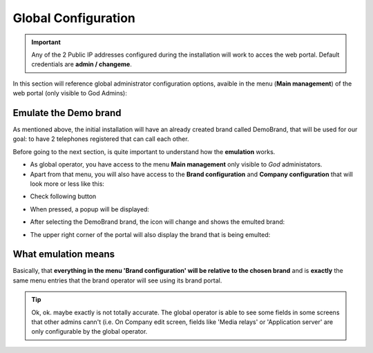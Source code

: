 ********************
Global Configuration
********************

.. important:: Any of the 2 Public IP addresses configured during the
    installation will work to acces the web portal. Default credentials are
    **admin / changeme**.

In this section will reference global administrator configuration options,
avaible in the menu (**Main management**) of the web portal (only visible to
God Admins):

Emulate the Demo brand
======================

As mentioned above, the initial installation will have an already created brand
called DemoBrand, that will be used for our goal: to have 2 telephones registered
that can call each other.

Before going to the next section, is quite important to understand how the
**emulation** works.

- As global operator, you have access to the menu **Main management** only
  visible to *God* administators.

- Apart from that menu, you will also have access to the **Brand configuration**
  and **Company configuration** that will look more or less like this:

.. ifconfig:: language == 'en'

    .. image:: img/en/emular_marca_prev.png
        :align: center

.. ifconfig:: language == 'es'

    .. image:: img/es/emular_marca_prev.png
        :align: center

- Check following button

.. ifconfig:: language == 'en'

    .. image:: img/en/emular_marca.png
        :align: center

.. ifconfig:: language == 'es'

    .. image:: img/es/emular_marca.png
        :align: center

- When pressed, a popup will be displayed:

.. ifconfig:: language == 'en'

    .. image:: img/en/emular_marca2.png
        :align: center

.. ifconfig:: language == 'es'

    .. image:: img/es/emular_marca2.png
        :align: center

- After selecting the DemoBrand brand, the icon will change and shows the
  emulted brand:

.. ifconfig:: language == 'en'

    .. image:: img/en/emular_marca3.png
        :align: center

.. ifconfig:: language == 'es'

    .. image:: img/es/emular_marca3.png
        :align: center


- The upper right corner of the portal will also display the brand that is being
  emulted:

.. ifconfig:: language == 'en'

    .. image:: img/en/emular_marca4.png
        :align: center

.. ifconfig:: language == 'es'

    .. image:: img/es/emular_marca4.png
        :align: center

What emulation means
====================

Basically, that **everything in the menu 'Brand configuration' will be relative
to the chosen brand** and is **exactly** the same menu entries that the brand
operator will see using its brand portal.

.. tip:: Ok, ok. maybe exactly is not totally accurate. The global operator is
    able to see some fields in some screens that other admins cann't (i.e. On
    Company edit screen, fields like 'Media relays' or 'Application server' are
    only configurable by the global operator.

